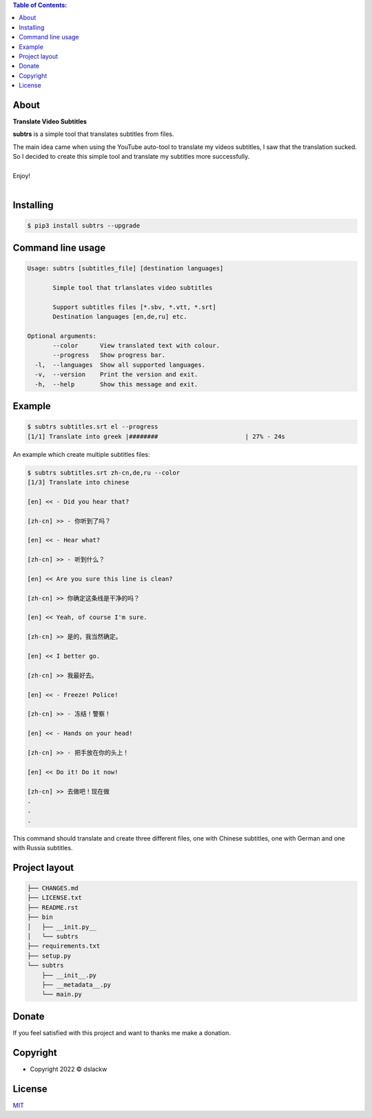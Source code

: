 .. contents:: Table of Contents:

About
-----

**Translate Video Subtitles**

**subtrs** is a simple tool that translates subtitles from files.

| The main idea came when using the YouTube auto-tool to translate my videos subtitles, I saw that the translation sucked.
| So I decided to create this simple tool and translate my subtitles more successfully.

|

| Enjoy!

|

.. image:: https://gitlab.com/dslackw/images/raw/master/subtrs/subtrs.gif
   :target: https://gitlab.com/dslackw/subtrs

	
Installing
----------

.. code-block:: bash

   $ pip3 install subtrs --upgrade

 
Command line usage
------------------

.. code-block:: bash

   Usage: subtrs [subtitles_file] [destination languages]

          Simple tool that trlanslates video subtitles

          Support subtitles files [*.sbv, *.vtt, *.srt]
          Destination languages [en,de,ru] etc.

   Optional arguments:
          --color      View translated text with colour.
          --progress   Show progress bar.
     -l,  --languages  Show all supported languages.
     -v,  --version    Print the version and exit.
     -h,  --help       Show this message and exit.


Example
-------

.. code-block:: bash

   $ subtrs subtitles.srt el --progress
   [1/1] Translate into greek |########                        | 27% - 24s


An example which create multiple subtitles files:

.. code-block:: bash

   $ subtrs subtitles.srt zh-cn,de,ru --color
   [1/3] Translate into chinese

   [en] << - Did you hear that?

   [zh-cn] >> - 你听到了吗？

   [en] << - Hear what?

   [zh-cn] >> - 听到什么？

   [en] << Are you sure this line is clean?

   [zh-cn] >> 你确定这条线是干净的吗？

   [en] << Yeah, of course I'm sure.

   [zh-cn] >> 是的，我当然确定。

   [en] << I better go.

   [zh-cn] >> 我最好去。

   [en] << - Freeze! Police!

   [zh-cn] >> - 冻结！警察！

   [en] << - Hands on your head!

   [zh-cn] >> - 把手放在你的头上！

   [en] << Do it! Do it now!

   [zh-cn] >> 去做吧！现在做
   .
   .
   .
   
This command should translate and create three different files, one with Chinese subtitles, one with German and one with Russia subtitles.



Project layout
--------------

.. code-block:: bash

   ├── CHANGES.md
   ├── LICENSE.txt
   ├── README.rst
   ├── bin
   │   ├── __init.py__
   │   └── subtrs
   ├── requirements.txt
   ├── setup.py
   └── subtrs
       ├── __init__.py
       ├── __metadata__.py
       └── main.py


Donate
------

If you feel satisfied with this project and want to thanks me make a donation.

.. image:: https://gitlab.com/dslackw/images/raw/master/donate/paypaldonate.png
   :target: https://www.paypal.me/dslackw

          
Copyright
---------

- Copyright 2022 © dslackw


License
-------
`MIT <https://gitlab.com/dslackw/subtrs/-/blob/main/LICENSE.txt>`_
